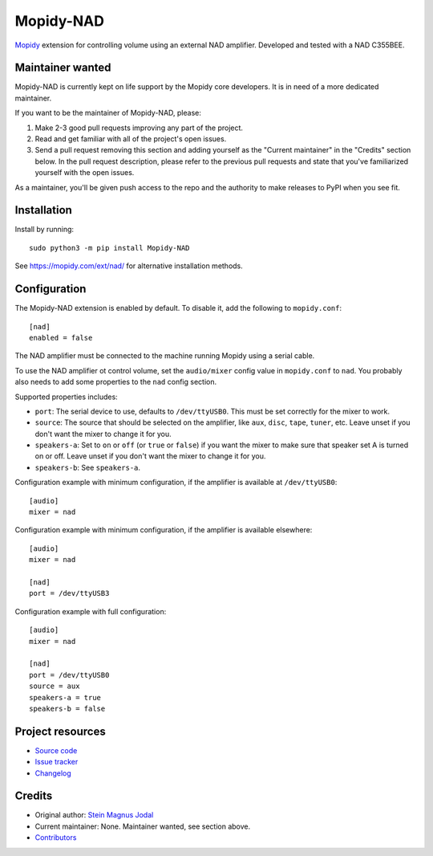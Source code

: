 **********
Mopidy-NAD
**********

.. image:: https://img.shields.io/pypi/v/Mopidy-NAD
    :target: https://pypi.org/project/Mopidy-NAD/
    :alt: Latest PyPI version

.. image:: https://img.shields.io/circleci/build/gh/mopidy/mopidy-nad
    :target: https://circleci.com/gh/mopidy/mopidy-nad
    :alt: CircleCI build status

.. image:: https://img.shields.io/codecov/c/gh/mopidy/mopidy-nad
    :target: https://codecov.io/gh/mopidy/mopidy-nad
    :alt: Test coverage

`Mopidy <https://mopidy.com/>`_ extension for controlling volume using an
external NAD amplifier. Developed and tested with a NAD C355BEE.


Maintainer wanted
=================

Mopidy-NAD is currently kept on life support by the Mopidy core developers.
It is in need of a more dedicated maintainer.

If you want to be the maintainer of Mopidy-NAD, please:

1. Make 2-3 good pull requests improving any part of the project.

2. Read and get familiar with all of the project's open issues.

3. Send a pull request removing this section and adding yourself as the
   "Current maintainer" in the "Credits" section below. In the pull request
   description, please refer to the previous pull requests and state that
   you've familiarized yourself with the open issues.

As a maintainer, you'll be given push access to the repo and the authority to
make releases to PyPI when you see fit.


Installation
============

Install by running::

    sudo python3 -m pip install Mopidy-NAD

See https://mopidy.com/ext/nad/ for alternative installation methods.


Configuration
=============

The Mopidy-NAD extension is enabled by default. To disable it, add the
following to ``mopidy.conf``::

    [nad]
    enabled = false

The NAD amplifier must be connected to the machine running Mopidy using a
serial cable.

To use the NAD amplifier ot control volume, set the ``audio/mixer`` config
value in ``mopidy.conf`` to ``nad``. You probably also needs to add some
properties to the ``nad`` config section.

Supported properties includes:

- ``port``: The serial device to use, defaults to ``/dev/ttyUSB0``. This must
  be set correctly for the mixer to work.

- ``source``: The source that should be selected on the amplifier, like
  ``aux``, ``disc``, ``tape``, ``tuner``, etc. Leave unset if you don't want
  the mixer to change it for you.

- ``speakers-a``: Set to ``on`` or ``off`` (or ``true`` or ``false``) if you
  want the mixer to make sure that speaker set A is turned on or off. Leave
  unset if you don't want the mixer to change it for you.

- ``speakers-b``: See ``speakers-a``.

Configuration example with minimum configuration, if the amplifier is available
at ``/dev/ttyUSB0``::

    [audio]
    mixer = nad

Configuration example with minimum configuration, if the amplifier is available
elsewhere::

    [audio]
    mixer = nad

    [nad]
    port = /dev/ttyUSB3

Configuration example with full configuration::

    [audio]
    mixer = nad

    [nad]
    port = /dev/ttyUSB0
    source = aux
    speakers-a = true
    speakers-b = false


Project resources
=================

- `Source code <https://github.com/mopidy/mopidy-nad>`_
- `Issue tracker <https://github.com/mopidy/mopidy-nad/issues>`_
- `Changelog <https://github.com/mopidy/mopidy-nad/blob/master/CHANGELOG.rst>`_


Credits
=======

- Original author: `Stein Magnus Jodal <https://github.com/jodal>`_
- Current maintainer: None. Maintainer wanted, see section above.
- `Contributors <https://github.com/mopidy/mopidy-nad/graphs/contributors>`_
